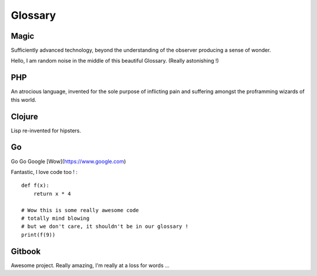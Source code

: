 Glossary
============

Magic
***************
Sufficiently advanced technology, beyond the understanding of the observer producing a sense of wonder.

Hello, I am random noise in the middle of this beautiful Glossary. (Really astonishing !)

PHP
***************
An atrocious language, invented for the sole purpose of inflicting pain and suffering amongst the proframming wizards of this world.

Clojure
***************
Lisp re-invented for hipsters.

Go
***************
Go Go Google [Wow](https://www.google.com)

Fantastic, I love code too ! :

::

	def f(x):
	    return x * 4

	# Wow this is some really awesome code
	# totally mind blowing
	# but we don't care, it shouldn't be in our glossary !
	print(f(9))


Gitbook
***************
Awesome project. Really amazing, I'm really at a loss for words ...
